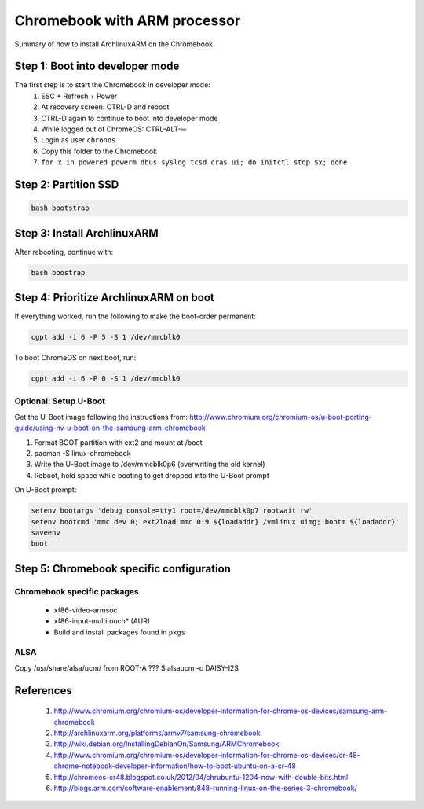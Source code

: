 =============================
Chromebook with ARM processor
=============================

Summary of how to install ArchlinuxARM on the Chromebook.

Step 1: Boot into developer mode
================================

The first step is to start the Chromebook in developer mode:
    1. ESC + Refresh + Power
    2. At recovery screen: CTRL-D and reboot
    3. CTRL-D again to continue to boot into developer mode
    4. While logged out of ChromeOS: CTRL-ALT-⇨
    5. Login as user ``chronos``
    6. Copy this folder to the Chromebook
    7. ``for x in powered powerm dbus syslog tcsd cras ui; do initctl stop $x; done``

Step 2: Partition SSD
=====================

.. code-block:: sh

    bash bootstrap

Step 3: Install ArchlinuxARM
============================

After rebooting, continue with:

.. code-block:: sh

    bash boostrap

Step 4: Prioritize ArchlinuxARM on boot
=======================================

If everything worked, run the following to make the boot-order permanent:

.. code-block:: sh

    cgpt add -i 6 -P 5 -S 1 /dev/mmcblk0

To boot ChromeOS on next boot, run:

.. code-block:: sh

    cgpt add -i 6 -P 0 -S 1 /dev/mmcblk0

Optional: Setup U-Boot
----------------------

Get the U-Boot image following the instructions from:
http://www.chromium.org/chromium-os/u-boot-porting-guide/using-nv-u-boot-on-the-samsung-arm-chromebook

1. Format BOOT partition with ext2 and mount at /boot
2. pacman -S linux-chromebook
3. Write the U-Boot image to /dev/mmcblk0p6 (overwriting the old kernel)
4. Reboot, hold space while booting to get dropped into the U-Boot prompt

On U-Boot prompt:

.. code-block:: sh

    setenv bootargs 'debug console=tty1 root=/dev/mmcblk0p7 rootwait rw'
    setenv bootcmd 'mmc dev 0; ext2load mmc 0:9 ${loadaddr} /vmlinux.uimg; bootm ${loadaddr}'
    saveenv
    boot

Step 5: Chromebook specific configuration
=========================================

Chromebook specific packages
----------------------------
    - xf86-video-armsoc
    - xf86-input-multitouch* (AUR)
    - Build and install packages found in ``pkgs``

ALSA
----
Copy /usr/share/alsa/ucm/ from ROOT-A ???
$ alsaucm -c DAISY-I2S

References
==========
    #. http://www.chromium.org/chromium-os/developer-information-for-chrome-os-devices/samsung-arm-chromebook
    #. http://archlinuxarm.org/platforms/armv7/samsung-chromebook
    #. http://wiki.debian.org/InstallingDebianOn/Samsung/ARMChromebook
    #. http://www.chromium.org/chromium-os/developer-information-for-chrome-os-devices/cr-48-chrome-notebook-developer-information/how-to-boot-ubuntu-on-a-cr-48
    #. http://chromeos-cr48.blogspot.co.uk/2012/04/chrubuntu-1204-now-with-double-bits.html
    #. http://blogs.arm.com/software-enablement/848-running-linux-on-the-series-3-chromebook/

